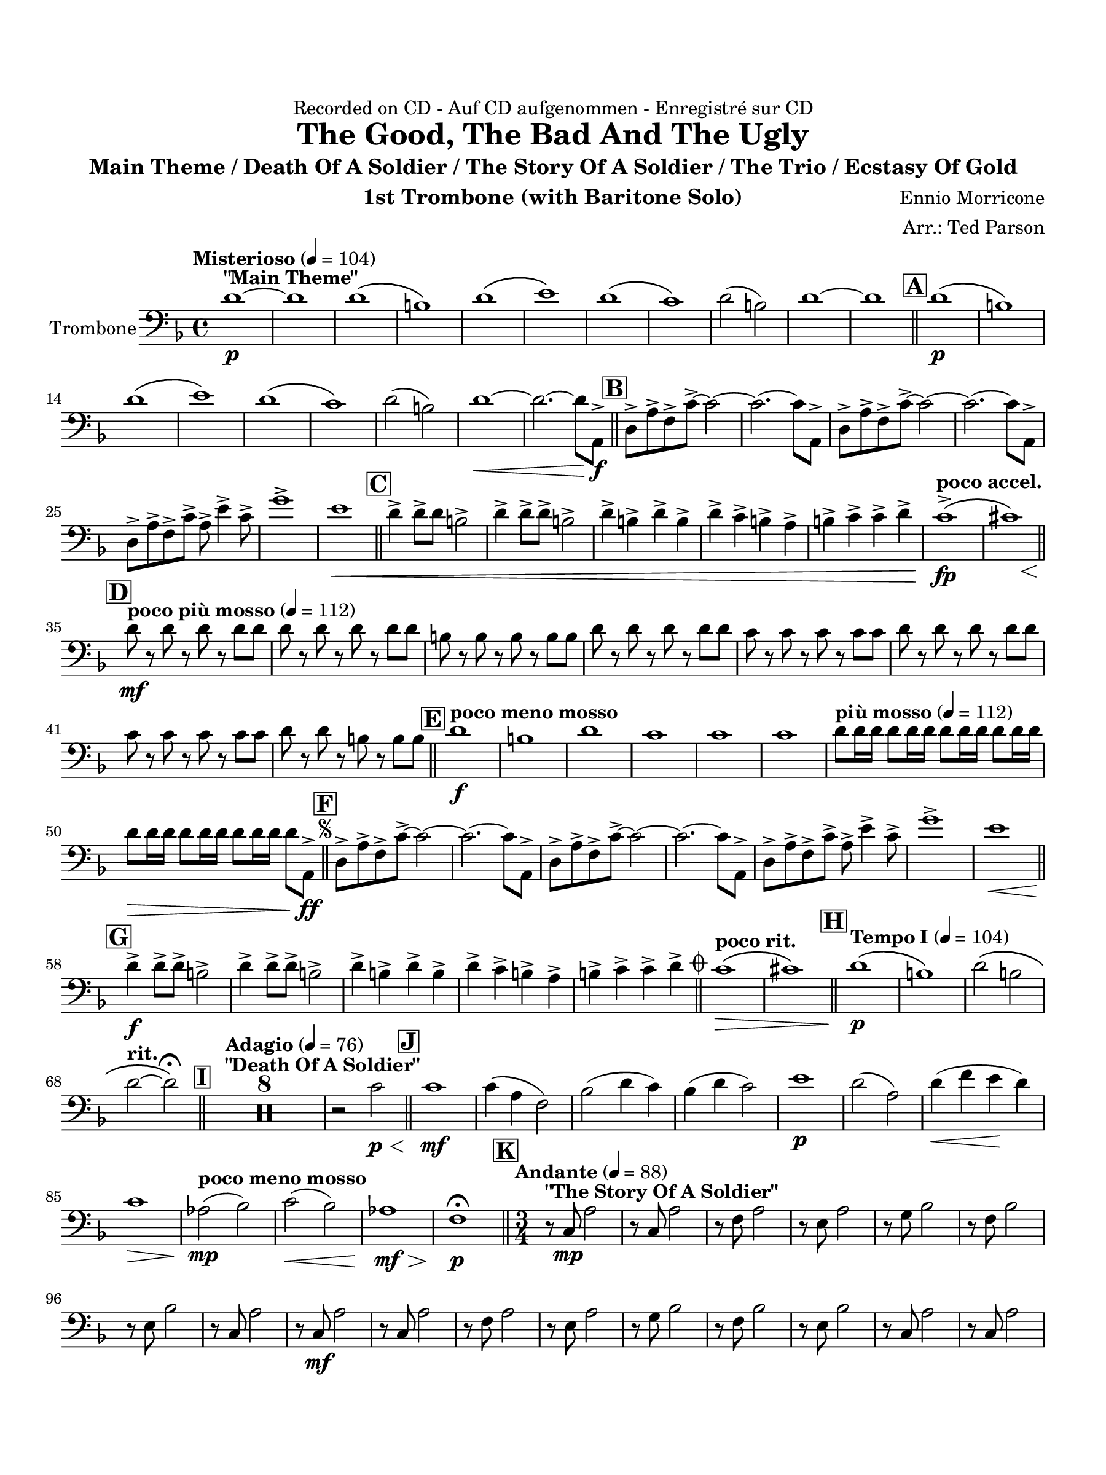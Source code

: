 \version "2.24.0"
\language "english"
#(set-default-paper-size "arch a")
#(set-global-staff-size 20)

\paper {
  top-margin = 0.75\in
  left-margin = 0.5\in
  right-margin = 0.5\in
  bottom-margin = 0.75\in
  %oddHeaderMarkup = \markup \fill-line {
    %\fromproperty #'header:title
    %" "
    %\fromproperty #'header:instrumentName
    %" "
    % \on-the-fly #print-page-number-check-first
    %\fromproperty #'page:page-number-string
  %}
  evenHeaderMarkup = \markup \fill-line {
    % \on-the-fly #print-page-number-check-first
    \fromproperty #'page:page-number-string
    " "
    \fromproperty #'header:title
    " "
    \fromproperty #'header:instrument
  }
  page-breaking = #ly:page-turn-breaking
}

\header {
  dedication = "Recorded on CD - Auf CD aufgenommen - Enregistré sur CD"
  title = "The Good, The Bad And The Ugly"
  subtitle = "Main Theme / Death Of A Soldier / The Story Of A Soldier / The Trio / Ecstasy Of Gold"
  composer = "Ennio Morricone"
  arranger = "Arr.: Ted Parson"
  instrument = "1st Trombone (with Baritone Solo)"
  tagline= ##f
}

trombone = 
\relative c' {
  \clef "bass"
  \key f \major
  \time 4/4
  \set Staff.midiInstrument = "trombone"
  \set Score.dalSegnoTextFormatter = #format-dal-segno-text-brief
  \set Score.rehearsalMarkFormatter = #format-mark-box-alphabet
  \tempo "Misterioso" 4 = 104 d1~\p^\markup{ \bold "\"Main Theme\"" } | d | d\( | b\) | d\( | e\) | d\( | c\) | d2( b) | d1~ | d \bar "||" \mark \default d\(\p | b\) | \break
  % A and B
  d\( | e\) | d\( | c\) | d2( b) | d1~\< | d2.~ d8 a,->\f \bar "||" \mark \default d-> a'-> f-> c'->~ c2~ | c2.~ c8 a,-> |d-> a'-> f-> c'->~ c2~ | c2.~ c8 a,-> | \break
  % C
  d-> a'-> f-> c'-> a-> e'4-> c8-> | g'1-> | e\< \bar "||" \mark \default d4-> d8-> d b2-> | d4-> d8-> d-> b2-> | d4-> b-> d-> b-> | d-> c-> b-> a-> | b-> c-> c-> d-> | \tempo "poco accel." c1\(->\fp\( | << cs\) { s4 s s\< s } >> \bar "||" \break
  % D
  \tempo "poco più mosso" 4 = 112 \mark \default d8\mf r d r d r d d | d r d r d r d d | b r b r b r b b | d r d r d r d d | c r c r c r c c | d r d r d r d d | \break
  % E and F, segno
  c r c r c r c c | d r d r b r b b \bar "||" \tempo "poco meno mosso" \mark \default d1\f | b | d | c | c | c | \tempo "più mosso" 4 = 112 d8 d16 d d8 d16 d d8 d16 d d8 d16 d | \break                                                                                                                                                                  
  d8\> d16 d d8 d16 d d8 d16 d d8 a,->\ff \bar "||" \repeat segno 2 { \mark \default d-> a'-> f-> c'->~ c2~ | c2.~ c8 a,-> | d-> a'-> f-> c'->~ c2~ | c2.~ c8 a,-> | d-> a'-> f-> c'-> a-> e'4-> c8-> | g'1-> | e\< \bar "||" \break
  % G
  \mark \default d4->\f d8-> d-> b2-> | d4-> d8-> d-> b2-> | d4-> b-> d-> b-> | d-> c-> b-> a-> | b-> c-> c-> d->  \alternative { \volta 1 { \bar "||" \tempo "poco rit." c1\(\> | cs\) \bar "||" \tempo "Tempo I" 4 = 104 \mark \default d\(\p | b\) | d2\( b | \break
  % to coda and H
 \tempo "rit." d~ d\)\fermata \bar "||" \tempo "Adagio" 4 = 76 \mark \default <>^\markup { \bold "\"Death Of A Soldier\"" } \compressMMRests { R1 * 8 } | r2 c\p\< \bar "||" \mark \default c1\mf | c4( a f2) | bf2( d4 c) | bf( d c2) | e1\p | d2( a) | d4(\< f e\! d) | \break
  % I and J
  c1\> | \tempo "poco meno mosso"  af2(\mp bf) | c(\< bf) | af1\mf\> | f1\p\fermata \bar "||" \time 3/4 \tempo "Andante" 4 = 88 \mark \default r8^\markup { \bold "\"The Story Of A Soldier\"" } c\mp a'2 | r8 c, a'2 | r8 f a2 | r8 e a2 | r8 g bf2 | r8 f bf2 | \break
  % K
  r8 e, bf'2 | r8 c,8 a'2 | r8 c,\mf a'2 | r8 c, a'2 | r8 f a2 | r8 e a2 | r8 g bf2 | r8 f bf2 | r8 e, bf'2 | r8 c, a'2 | r8 c, a'2 |\break
  r8 c,\< a'2 | r8 f bf2\! | r8 f c'2 | r8 f, b2 | r8 f\> c'2 | r8 f, a2 | bf2 f4 | a2.\p | r8 d, bf'2 | r8 c, a'2 | r8 d, gs2 | r8 c, a'2 | \break
  % L
  r8 d, bf'2 | r8 c,8 a'2 | \tempo "rit." r8 c, bf'2 | a2.\fermata \bar "||" \tempo "Allegro" 4 = 120 \key c \major \time 4/4 \mark \default <>^\markup { \bold "\"The Trio\""} c8\mf r c c c r c r | c r c c c c c r | c r c c c r c r | c r c c c c c r | \break
  % M
  b r b b b r b r | b r b b b b b r | c r c c c r c r | c r c c c c c r | b r b b b r b r | b r b b b b b r | \break
  c r c c c r c r  | c r c c c c c r | b r b b b r b r | b r b b b b b r | cs r cs cs cs r cs r | \tempo "rit." b\< r b b b r b r \bar "||" \break
  \tempo "a tempo, poco più mosso" \mark \default e\f r \tuplet 3/2 { e e e } e r \tuplet 3/2 { e e e } | e r \tuplet 3/2 { e e e } e r e r | c r \tuplet 3/2 { c c c } c r \tuplet 3/2 { c c c } | c r \tuplet 3/2 { c c c } c r c r | c r \tuplet 3/2 { c c c } c r \tuplet 3/2 { c c c } | \break
 c r \tuplet 3/2 { c c c } d r d r | b r \tuplet 3/2 { b b b } b r \tuplet 3/2 { b b b } | b r \tuplet 3/2 { b b b } c r b r | c r \tuplet 3/2 { c c c } c r \tuplet 3/2 { c c c } | c r \tuplet 3/2 { c c c } d r c r | \break
  c r \tuplet 3/2 { c c c } c r \tuplet 3/2 { c c c } | c r \tuplet 3/2 { c c c } c r c r | c r \tuplet 3/2 { d d d } d r \tuplet 3/2 { c c c }| c r \tuplet 3/2 { c c c } c r c r | c r \tuplet 3/2 { b b b } b r \tuplet 3/2 { b b b } | \break
  % N and O
  \tempo "rit." b8 r r4 a( g) | c1\fermata \bar "||" \key f \major \tempo "Adagio, rubato" 4 = 88 \mark \default d,4(\mf^\markup{ \italic "Solo" }^\markup { \bold "\"Ecstasy Of Gold\"" } a'2.) | c4( a2.) | r8 g16( a) g( d a' g) d8. a'16 g8( d) | d8.( e16) d2. | \break
  d4( a'2.) | e'4( c2.) | r8 a16( c) a( g f g) a8. c16 f,8( g) | a2~ a\fermata \bar "||" \tempo "Allegro" 4 = 120 \mark \default d8\f^\markup { \italic "Tutti" } r d r d r d d | c r c r c r c c | b r b r b r b b | \break
  d r d r d r d e | d r d r d r d d | c r c r c r c c | c r c r c r c c | d r d r cs r cs cs | d1\mf | \break
  % P, first ending
  c | b | d | b | d | c | cs\< | \mark \default \repeat volta 2 { d8\f r d r d r d d | c r c r c r c c | b r b r b r b b \alternative { \volta 1 { | d r d r d r d d | } \volta 2 { d r d r d r d d \bar "||" } } } \mark \default d8\ff r d r d r d d | c r c r c r c c | b r b r b r b b  | \break
  % Second ending, Q, ds al coda, coda
  d r d r d r d d | d2~ d8 r a,4-> \bar "||" } \volta 2 \volta #'() { \section } } }  \codaMark 1 c'1->\fp\<\( | cs\) \bar "||" d8\f r d r d r d d | b r b r b r b b | \break
  d r d r d r d d | c r c r c r c c | d r d r d r d d | c r c r c r c c | d r d r \tempo "rit." b4->\f b-> | d1->\fermata \fine

  \bar "|."
}

\score {
  \new Staff = "Staff_trombone" \with { instrumentName = "Trombone" }
  \trombone
  \layout { }
}
